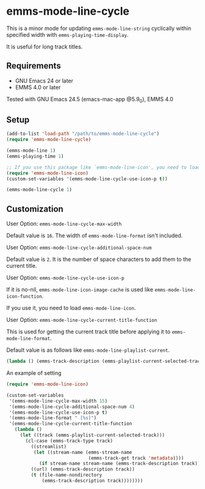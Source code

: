 * emms-mode-line-cycle

  This is a minor mode for updating =emms-mode-line-string= cyclically within specified width
  with =emms-playing-time-display=.

  It is useful for long track titles.

  [[file:image.gif]]

** Requirements

   + GNU Emacs 24 or later
   + EMMS 4.0 or later

  Tested with GNU Emacs 24.5 (emacs-mac-app @5.9_0), EMMS 4.0

** Setup

   #+BEGIN_SRC emacs-lisp
     (add-to-list 'load-path "/path/to/emms-mode-line-cycle")
     (require 'emms-mode-line-cycle)

     (emms-mode-line 1)
     (emms-playing-time 1)

     ;; If you use this package like `emms-mode-line-icon', you need to load it.
     (require 'emms-mode-line-icon)
     (custom-set-variables '(emms-mode-line-cycle-use-icon-p t))

     (emms-mode-line-cycle 1)
   #+END_SRC

** Customization

**** User Option: =emms-mode-line-cycle-max-width=

     Default value is =16=. The width of =emms-mode-line-format= isn't included.

**** User Option: =emms-mode-line-cycle-additional-space-num=

     Default value is =2=. It is the number of space characters to add them to the current title.

**** User Option: =emms-mode-line-cycle-use-icon-p=

     If it is no-nil, =emms-mode-line-icon-image-cache= is used like =emms-mode-line-icon-function=.

     If you use it, you need to load =emms-mode-line-icon=.

**** User Option: =emms-mode-line-cycle-current-title-function=

     This is used for getting the current track title before applying it to =emms-mode-line-format=.

     Default value is as follows like =emms-mode-line-playlist-current=.

     #+BEGIN_SRC emacs-lisp
       (lambda () (emms-track-description (emms-playlist-current-selected-track)))
     #+END_SRC

**** An example of setting

     #+BEGIN_SRC emacs-lisp
       (require 'emms-mode-line-icon)

       (custom-set-variables
        '(emms-mode-line-cycle-max-width 15)
        '(emms-mode-line-cycle-additional-space-num 4)
        '(emms-mode-line-cycle-use-icon-p t)
        '(emms-mode-line-format " [%s]")
        '(emms-mode-line-cycle-current-title-function
          (lambda ()
            (let ((track (emms-playlist-current-selected-track)))
              (cl-case (emms-track-type track)
                ((streamlist)
                 (let ((stream-name (emms-stream-name
                                     (emms-track-get track 'metadata))))
                   (if stream-name stream-name (emms-track-description track))))
                ((url) (emms-track-description track))
                (t (file-name-nondirectory
                    (emms-track-description track))))))))
     #+END_SRC

